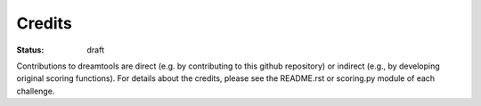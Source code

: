 Credits
----------
:status: draft

Contributions to dreamtools are direct (e.g. by contributing to this github repository) or indirect (e.g., by developing original scoring functions). For details about the credits, please see the README.rst or scoring.py module of each challenge.

